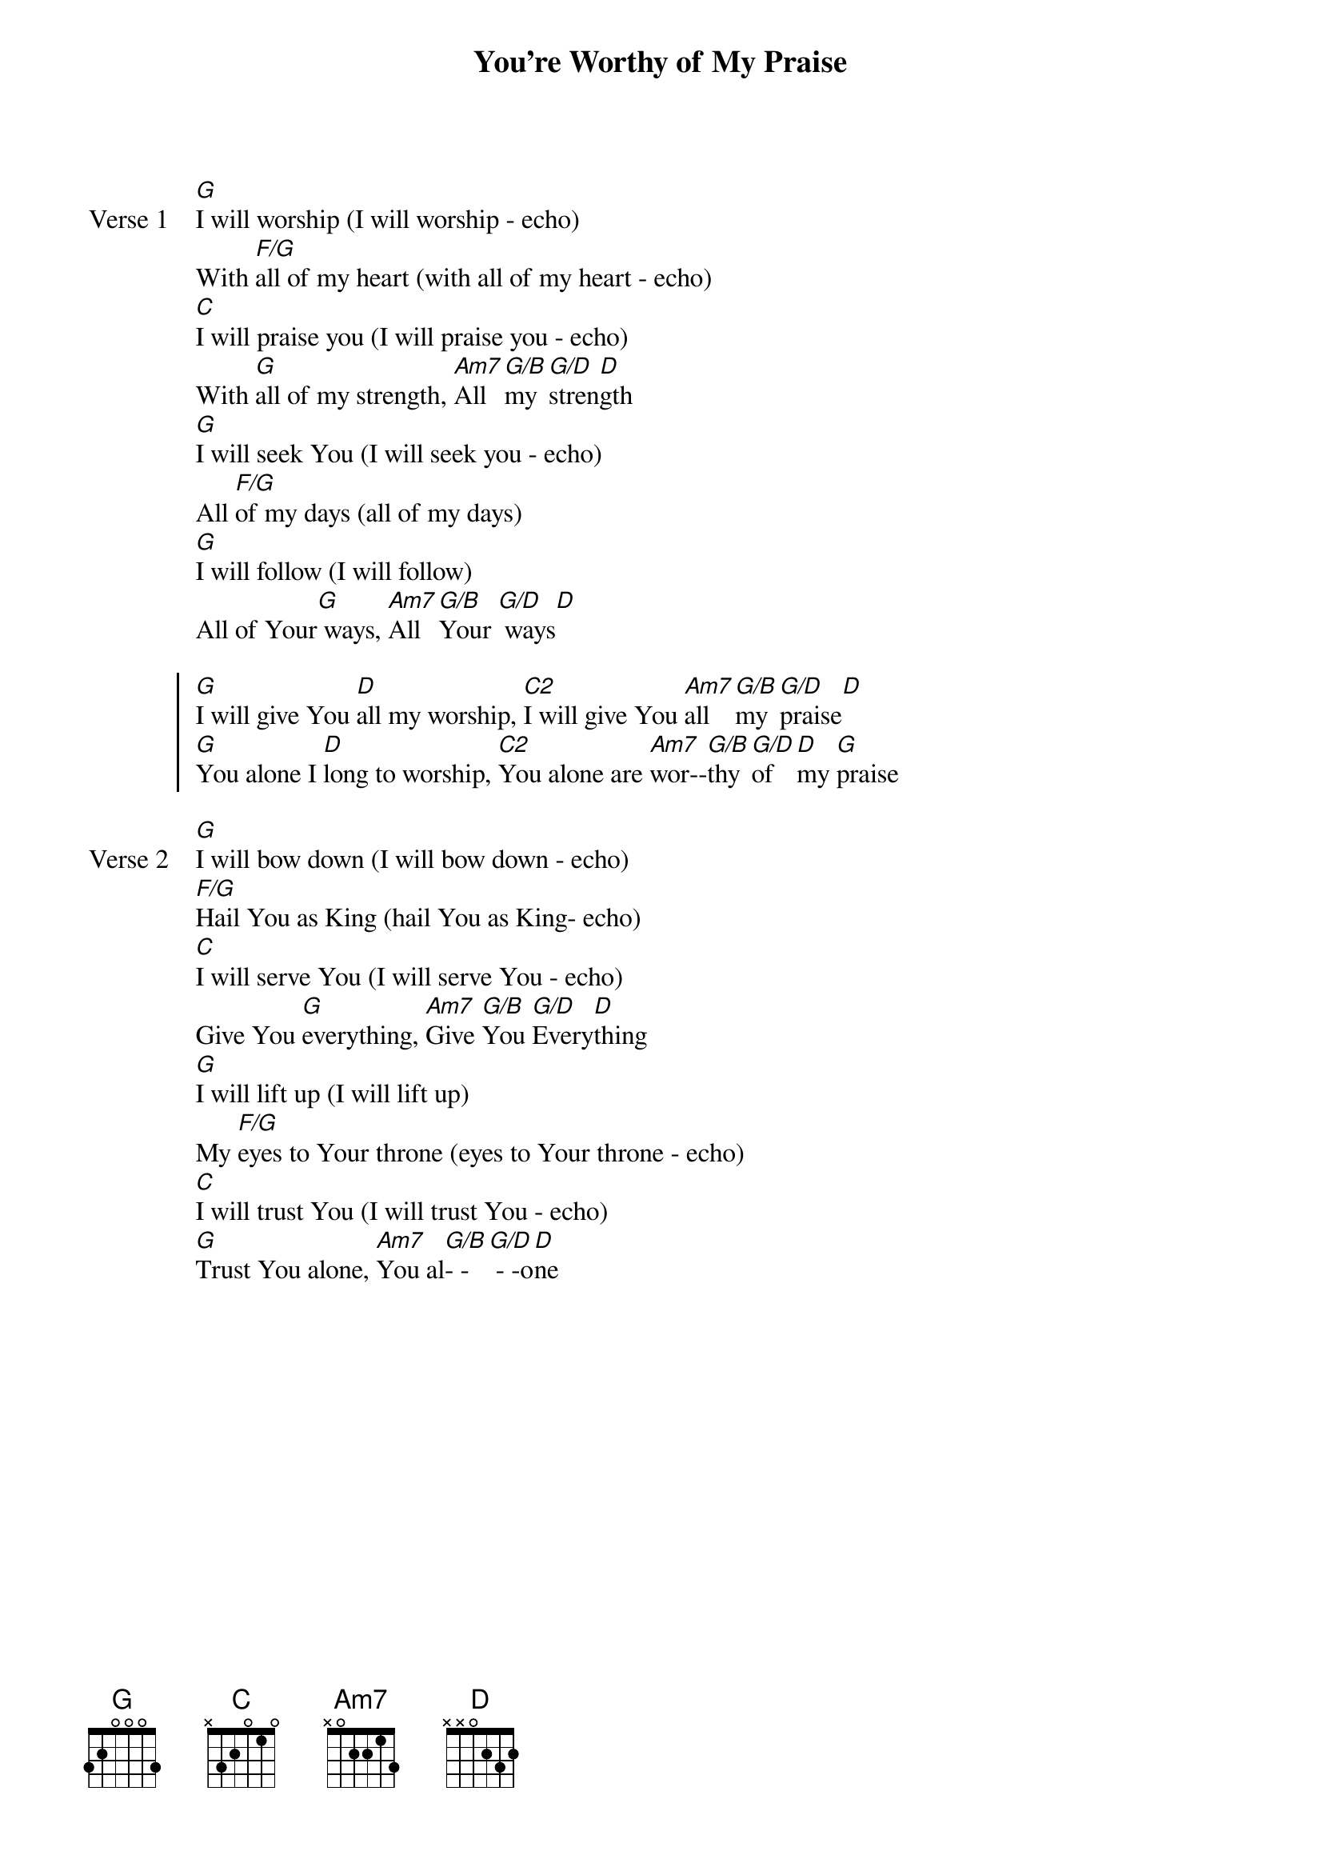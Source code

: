 {title: You're Worthy of My Praise}
{artist: David Ruis}
{key: G}

{start_of_verse: Verse 1}
[G]I will worship (I will worship - echo)
With [F/G]all of my heart (with all of my heart - echo)
[C]I will praise you (I will praise you - echo)
With [G]all of my strength, [Am7]All [G/B]my [G/D]stren[D]gth
[G]I will seek You (I will seek you - echo)
All [F/G]of my days (all of my days)
[G]I will follow (I will follow)
All of Your[G] ways, [Am7]All [G/B]Your [G/D] ways[D]
{end_of_verse}

{start_of_chorus}
[G]I will give You [D]all my worship, [C2]I will give You [Am7]all [G/B]my [G/D]praise[D]
[G]You alone I [D]long to worship, [C2]You alone are [Am7]wor--[G/B]thy [G/D]of [D]my [G]praise
{end_of_chorus}

{start_of_verse: Verse 2}
[G]I will bow down (I will bow down - echo)
[F/G]Hail You as King (hail You as King- echo)
[C]I will serve You (I will serve You - echo)
Give You [G]everything, [Am7]Give [G/B]You [G/D]Every[D]thing
[G]I will lift up (I will lift up)
My [F/G]eyes to Your throne (eyes to Your throne - echo)
[C]I will trust You (I will trust You - echo)
[G]Trust You alone, [Am7]You al[G/B]- -[G/D] - -o[D]ne
{end_of_verse}

